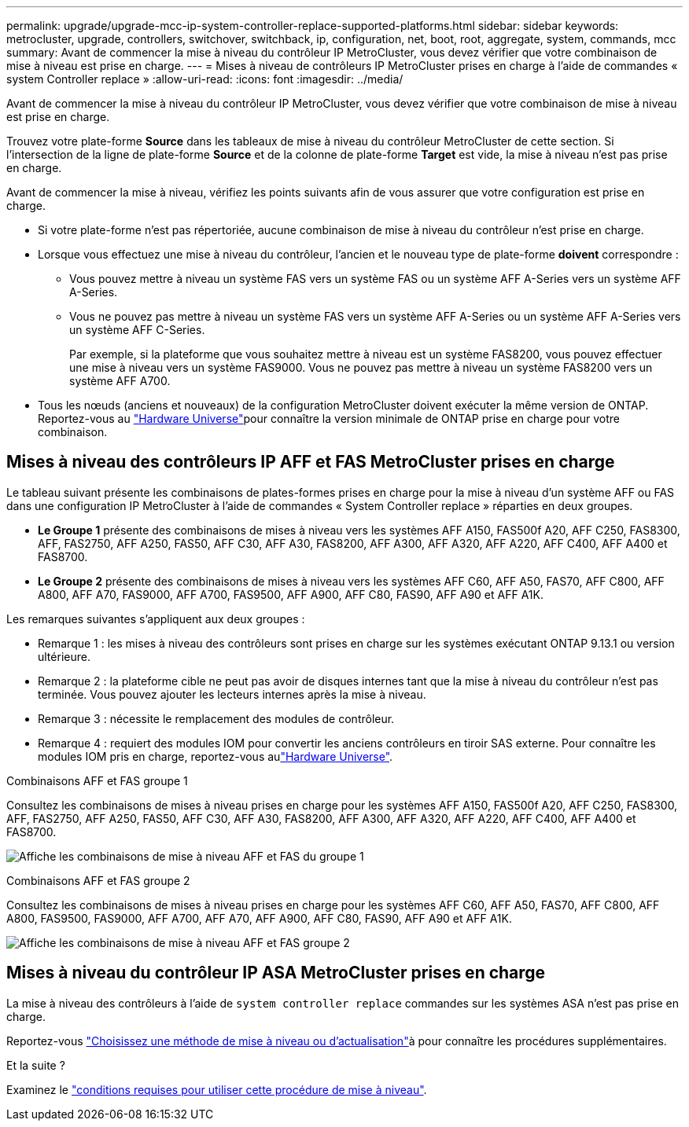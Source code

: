 ---
permalink: upgrade/upgrade-mcc-ip-system-controller-replace-supported-platforms.html 
sidebar: sidebar 
keywords: metrocluster, upgrade, controllers, switchover, switchback, ip, configuration, net, boot, root, aggregate, system, commands, mcc 
summary: Avant de commencer la mise à niveau du contrôleur IP MetroCluster, vous devez vérifier que votre combinaison de mise à niveau est prise en charge. 
---
= Mises à niveau de contrôleurs IP MetroCluster prises en charge à l'aide de commandes « system Controller replace »
:allow-uri-read: 
:icons: font
:imagesdir: ../media/


[role="lead"]
Avant de commencer la mise à niveau du contrôleur IP MetroCluster, vous devez vérifier que votre combinaison de mise à niveau est prise en charge.

Trouvez votre plate-forme *Source* dans les tableaux de mise à niveau du contrôleur MetroCluster de cette section. Si l'intersection de la ligne de plate-forme *Source* et de la colonne de plate-forme *Target* est vide, la mise à niveau n'est pas prise en charge.

Avant de commencer la mise à niveau, vérifiez les points suivants afin de vous assurer que votre configuration est prise en charge.

* Si votre plate-forme n'est pas répertoriée, aucune combinaison de mise à niveau du contrôleur n'est prise en charge.
* Lorsque vous effectuez une mise à niveau du contrôleur, l'ancien et le nouveau type de plate-forme *doivent* correspondre :
+
** Vous pouvez mettre à niveau un système FAS vers un système FAS ou un système AFF A-Series vers un système AFF A-Series.
** Vous ne pouvez pas mettre à niveau un système FAS vers un système AFF A-Series ou un système AFF A-Series vers un système AFF C-Series.
+
Par exemple, si la plateforme que vous souhaitez mettre à niveau est un système FAS8200, vous pouvez effectuer une mise à niveau vers un système FAS9000. Vous ne pouvez pas mettre à niveau un système FAS8200 vers un système AFF A700.



* Tous les nœuds (anciens et nouveaux) de la configuration MetroCluster doivent exécuter la même version de ONTAP. Reportez-vous au link:https://hwu.netapp.com["Hardware Universe"^]pour connaître la version minimale de ONTAP prise en charge pour votre combinaison.




== Mises à niveau des contrôleurs IP AFF et FAS MetroCluster prises en charge

Le tableau suivant présente les combinaisons de plates-formes prises en charge pour la mise à niveau d'un système AFF ou FAS dans une configuration IP MetroCluster à l'aide de commandes « System Controller replace » réparties en deux groupes.

* *Le Groupe 1* présente des combinaisons de mises à niveau vers les systèmes AFF A150, FAS500f A20, AFF C250, FAS8300, AFF, FAS2750, AFF A250, FAS50, AFF C30, AFF A30, FAS8200, AFF A300, AFF A320, AFF A220, AFF C400, AFF A400 et FAS8700.
* *Le Groupe 2* présente des combinaisons de mises à niveau vers les systèmes AFF C60, AFF A50, FAS70, AFF C800, AFF A800, AFF A70, FAS9000, AFF A700, FAS9500, AFF A900, AFF C80, FAS90, AFF A90 et AFF A1K.


Les remarques suivantes s'appliquent aux deux groupes :

* Remarque 1 : les mises à niveau des contrôleurs sont prises en charge sur les systèmes exécutant ONTAP 9.13.1 ou version ultérieure.
* Remarque 2 : la plateforme cible ne peut pas avoir de disques internes tant que la mise à niveau du contrôleur n'est pas terminée. Vous pouvez ajouter les lecteurs internes après la mise à niveau.
* Remarque 3 : nécessite le remplacement des modules de contrôleur.
* Remarque 4 : requiert des modules IOM pour convertir les anciens contrôleurs en tiroir SAS externe. Pour connaître les modules IOM pris en charge, reportez-vous aulink:https://hwu.netapp.com/["Hardware Universe"^].


[role="tabbed-block"]
====
.Combinaisons AFF et FAS groupe 1
--
Consultez les combinaisons de mises à niveau prises en charge pour les systèmes AFF A150, FAS500f A20, AFF C250, FAS8300, AFF, FAS2750, AFF A250, FAS50, AFF C30, AFF A30, FAS8200, AFF A300, AFF A320, AFF A220, AFF C400, AFF A400 et FAS8700.

image:../media/assisted-group-1.png["Affiche les combinaisons de mise à niveau AFF et FAS du groupe 1"]

--
.Combinaisons AFF et FAS groupe 2
--
Consultez les combinaisons de mises à niveau prises en charge pour les systèmes AFF C60, AFF A50, FAS70, AFF C800, AFF A800, FAS9500, FAS9000, AFF A700, AFF A70, AFF A900, AFF C80, FAS90, AFF A90 et AFF A1K.

image:../media/assisted-group-2-updated.png["Affiche les combinaisons de mise à niveau AFF et FAS groupe 2"]

--
====


== Mises à niveau du contrôleur IP ASA MetroCluster prises en charge

La mise à niveau des contrôleurs à l'aide de `system controller replace` commandes sur les systèmes ASA n'est pas prise en charge.

Reportez-vous link:https://docs.netapp.com/us-en/ontap-metrocluster/upgrade/concept_choosing_an_upgrade_method_mcc.html["Choisissez une méthode de mise à niveau ou d'actualisation"]à pour connaître les procédures supplémentaires.

.Et la suite ?
Examinez le link:upgrade-mcc-ip-system-controller-replace-requirements.html["conditions requises pour utiliser cette procédure de mise à niveau"].
